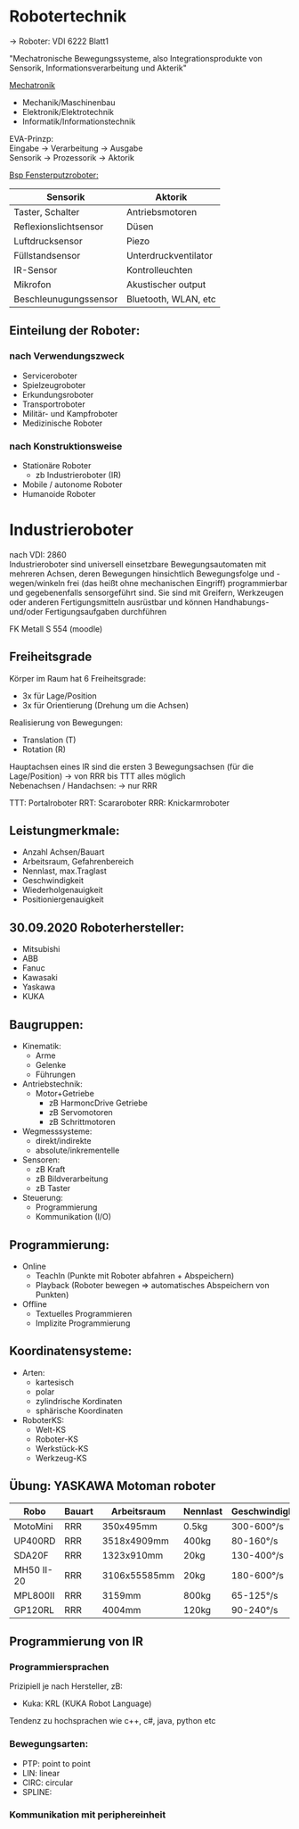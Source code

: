 #+HTML_HEAD: <link rel="stylesheet" type="text/css" href="../SWP_Holzmann/style.css" />

* *Robotertechnik*

-> Roboter: VDI 6222 Blatt1

"Mechatronische Bewegungssysteme, also Integrationsprodukte von Sensorik, Informationsverarbeitung und Akterik"

[[../OfficeLense/Mechatronic.png][Mechatronik]]

+ Mechanik/Maschinenbau
+ Elektronik/Elektrotechnik
+ Informatik/Informationstechnik

EVA-Prinzp: \\
Eingabe -> Verarbeitung -> Ausgabe \\
Sensorik -> Prozessorik -> Aktorik

_Bsp Fensterputzroboter:_
| Sensorik              | Aktorik              |
|-----------------------+----------------------|
| Taster, Schalter      | Antriebsmotoren      |
| Reflexionslichtsensor | Düsen                |
| Luftdrucksensor       | Piezo                |
| Füllstandsensor       | Unterdruckventilator |
| IR-Sensor             | Kontrolleuchten      |
| Mikrofon              | Akustischer output   |
| Beschleunugungssensor | Bluetooth, WLAN, etc |

** Einteilung der Roboter:
*** nach Verwendungszweck
+ Serviceroboter
+ Spielzeugroboter
+ Erkundungsroboter
+ Transportroboter
+ Militär- und Kampfroboter
+ Medizinische Roboter

*** nach Konstruktionsweise
+ Stationäre Roboter
  + zb Industrieroboter (IR)
+ Mobile / autonome Roboter
+ Humanoide Roboter

* Industrieroboter
nach VDI: 2860 \\
Industrieroboter sind universell einsetzbare Bewegungsautomaten mit mehreren Achsen, deren Bewegungen hinsichtlich Bewegungsfolge und -wegen/winkeln frei (das heißt ohne mechanischen Eingriff) programmierbar und gegebenenfalls sensorgeführt sind. Sie sind mit Greifern, Werkzeugen oder anderen Fertigungsmitteln ausrüstbar und können Handhabungs- und/oder Fertigungsaufgaben durchführen

FK Metall S 554 (moodle)
** Freiheitsgrade
Körper im Raum hat 6 Freiheitsgrade:
- 3x für Lage/Position
- 3x für Orientierung (Drehung um die Achsen)

Realisierung von Bewegungen:
- Translation (T)
- Rotation (R)

Hauptachsen eines IR sind die ersten 3 Bewegungsachsen (für die Lage/Position) -> von RRR bis TTT alles möglich \\
Nebenachsen / Handachsen: -> nur RRR

TTT: Portalroboter
RRT: Scararoboter
RRR: Knickarmroboter

** Leistungmerkmale:
+ Anzahl Achsen/Bauart
+ Arbeitsraum, Gefahrenbereich
+ Nennlast, max.Traglast
+ Geschwindigkeit
+ Wiederholgenauigkeit
+ Positioniergenauigkeit

** 30.09.2020 Roboterhersteller:
+ Mitsubishi
+ ABB
+ Fanuc
+ Kawasaki
+ Yaskawa
+ KUKA

** Baugruppen:
+ Kinematik:
  + Arme
  + Gelenke
  + Führungen
+ Antriebstechnik:
  + Motor+Getriebe
    + zB HarmoncDrive Getriebe
    + zB Servomotoren
    + zB Schrittmotoren
+ Wegmesssysteme:
  + direkt/indirekte
  + absolute/inkrementelle
+ Sensoren:
  + zB Kraft
  + zB Bildverarbeitung
  + zB Taster
+ Steuerung:
  + Programmierung
  + Kommunikation (I/O)

** Programmierung:
+ Online
  + TeachIn (Punkte mit Roboter abfahren + Abspeichern)
  + Playback (Roboter bewegen => automatisches Abspeichern von Punkten)
+ Offline
  + Textuelles Programmieren
  + Implizite Programmierung

** Koordinatensysteme:
+ Arten:
  + kartesisch
  + polar
  + zylindrische Kordinaten
  + sphärische Koordinaten
+ RoboterKS:
  + Welt-KS
  + Roboter-KS
  + Werkstück-KS
  + Werkzeug-KS
** Übung: YASKAWA Motoman roboter
| Robo       | Bauart | Arbeitsraum  | Nennlast | Geschwindigkeit | Wiederholgenauigkeit |
|------------+--------+--------------+----------+-----------------+----------------------|
| MotoMini   | RRR    | 350x495mm    | 0.5kg    | 300-600°/s      | +-0.02mm             |
| UP400RD    | RRR    | 3518x4909mm  | 400kg    | 80-160°/s       | +-0.5mm              |
| SDA20F     | RRR    | 1323x910mm   | 20kg     | 130-400°/s      | +-0.1mm              |
| MH50 II-20 | RRR    | 3106x55585mm | 20kg     | 180-600°/s      | +-0.15mm             |
| MPL800II   | RRR    | 3159mm       | 800kg    | 65-125°/s       | +-0.5mm              |
| GP120RL    | RRR    | 4004mm       | 120kg    | 90-240°/s       | +-0.2mm              |
** Programmierung von IR
*** Programmiersprachen
Prizipiell je nach Hersteller, zB:
+ Kuka: KRL (KUKA Robot Language)
Tendenz zu hochsprachen wie c++, c#, java, python etc
*** Bewegungsarten:
+ PTP: point to point
+ LIN: linear
+ CIRC: circular
+ SPLINE:
*** Kommunikation mit periphereinheit
